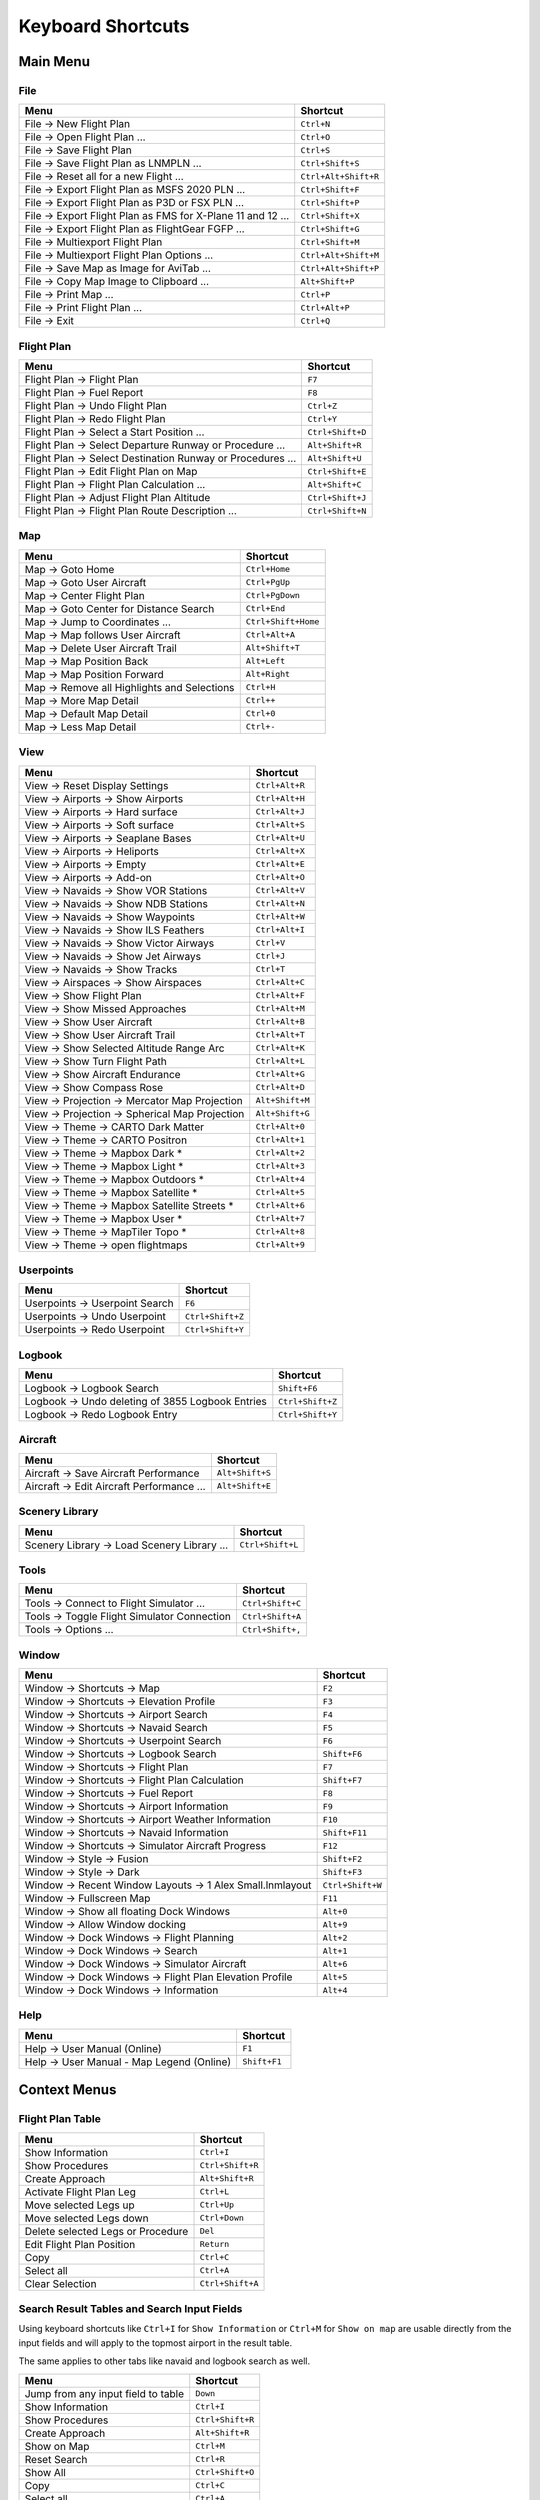 Keyboard Shortcuts
------------------

.. _shortcuts-main:

Main Menu
~~~~~~~~~

.. _shortcuts-main-file:

File
^^^^

+--------------------------------------------------------------------------------+-------------------------+
| Menu                                                                           | Shortcut                |
+================================================================================+=========================+
| File -> New Flight Plan                                                        | ``Ctrl+N``              |
+--------------------------------------------------------------------------------+-------------------------+
| File -> Open Flight Plan ...                                                   | ``Ctrl+O``              |
+--------------------------------------------------------------------------------+-------------------------+
| File -> Save Flight Plan                                                       | ``Ctrl+S``              |
+--------------------------------------------------------------------------------+-------------------------+
| File -> Save Flight Plan as LNMPLN ...                                         | ``Ctrl+Shift+S``        |
+--------------------------------------------------------------------------------+-------------------------+
| File -> Reset all for a new Flight ...                                         | ``Ctrl+Alt+Shift+R``    |
+--------------------------------------------------------------------------------+-------------------------+
| File -> Export Flight Plan as MSFS 2020 PLN ...                                | ``Ctrl+Shift+F``        |
+--------------------------------------------------------------------------------+-------------------------+
| File -> Export Flight Plan as P3D or FSX  PLN ...                              | ``Ctrl+Shift+P``        |
+--------------------------------------------------------------------------------+-------------------------+
| File -> Export Flight Plan as FMS for X-Plane 11 and 12 ...                    | ``Ctrl+Shift+X``        |
+--------------------------------------------------------------------------------+-------------------------+
| File -> Export Flight Plan as FlightGear FGFP ...                              | ``Ctrl+Shift+G``        |
+--------------------------------------------------------------------------------+-------------------------+
| File -> Multiexport Flight Plan                                                | ``Ctrl+Shift+M``        |
+--------------------------------------------------------------------------------+-------------------------+
| File -> Multiexport Flight Plan Options ...                                    | ``Ctrl+Alt+Shift+M``    |
+--------------------------------------------------------------------------------+-------------------------+
| File -> Save Map as Image for AviTab ...                                       | ``Ctrl+Alt+Shift+P``    |
+--------------------------------------------------------------------------------+-------------------------+
| File -> Copy Map Image to Clipboard ...                                        | ``Alt+Shift+P``         |
+--------------------------------------------------------------------------------+-------------------------+
| File -> Print Map ...                                                          | ``Ctrl+P``              |
+--------------------------------------------------------------------------------+-------------------------+
| File -> Print Flight Plan ...                                                  | ``Ctrl+Alt+P``          |
+--------------------------------------------------------------------------------+-------------------------+
| File -> Exit                                                                   | ``Ctrl+Q``              |
+--------------------------------------------------------------------------------+-------------------------+

.. _shortcuts-main-flight plan:

Flight Plan
^^^^^^^^^^^

+--------------------------------------------------------------------------------+-------------------------+
| Menu                                                                           | Shortcut                |
+================================================================================+=========================+
| Flight Plan -> Flight Plan                                                     | ``F7``                  |
+--------------------------------------------------------------------------------+-------------------------+
| Flight Plan -> Fuel Report                                                     | ``F8``                  |
+--------------------------------------------------------------------------------+-------------------------+
| Flight Plan -> Undo Flight Plan                                                | ``Ctrl+Z``              |
+--------------------------------------------------------------------------------+-------------------------+
| Flight Plan -> Redo Flight Plan                                                | ``Ctrl+Y``              |
+--------------------------------------------------------------------------------+-------------------------+
| Flight Plan -> Select a Start Position ...                                     | ``Ctrl+Shift+D``        |
+--------------------------------------------------------------------------------+-------------------------+
| Flight Plan -> Select Departure Runway or Procedure ...                        | ``Alt+Shift+R``         |
+--------------------------------------------------------------------------------+-------------------------+
| Flight Plan -> Select Destination Runway or Procedures ...                     | ``Alt+Shift+U``         |
+--------------------------------------------------------------------------------+-------------------------+
| Flight Plan -> Edit Flight Plan on Map                                         | ``Ctrl+Shift+E``        |
+--------------------------------------------------------------------------------+-------------------------+
| Flight Plan -> Flight Plan Calculation  ...                                    | ``Alt+Shift+C``         |
+--------------------------------------------------------------------------------+-------------------------+
| Flight Plan -> Adjust Flight Plan Altitude                                     | ``Ctrl+Shift+J``        |
+--------------------------------------------------------------------------------+-------------------------+
| Flight Plan -> Flight Plan Route Description ...                               | ``Ctrl+Shift+N``        |
+--------------------------------------------------------------------------------+-------------------------+

.. _shortcuts-main-map:

Map
^^^

+--------------------------------------------------------------------------------+-------------------------+
| Menu                                                                           | Shortcut                |
+================================================================================+=========================+
| Map -> Goto Home                                                               | ``Ctrl+Home``           |
+--------------------------------------------------------------------------------+-------------------------+
| Map -> Goto User Aircraft                                                      | ``Ctrl+PgUp``           |
+--------------------------------------------------------------------------------+-------------------------+
| Map -> Center Flight Plan                                                      | ``Ctrl+PgDown``         |
+--------------------------------------------------------------------------------+-------------------------+
| Map -> Goto Center for Distance Search                                         | ``Ctrl+End``            |
+--------------------------------------------------------------------------------+-------------------------+
| Map -> Jump to Coordinates ...                                                 | ``Ctrl+Shift+Home``     |
+--------------------------------------------------------------------------------+-------------------------+
| Map -> Map follows User Aircraft                                               | ``Ctrl+Alt+A``          |
+--------------------------------------------------------------------------------+-------------------------+
| Map -> Delete User Aircraft Trail                                              | ``Alt+Shift+T``         |
+--------------------------------------------------------------------------------+-------------------------+
| Map -> Map Position Back                                                       | ``Alt+Left``            |
+--------------------------------------------------------------------------------+-------------------------+
| Map -> Map Position Forward                                                    | ``Alt+Right``           |
+--------------------------------------------------------------------------------+-------------------------+
| Map -> Remove all Highlights and Selections                                    | ``Ctrl+H``              |
+--------------------------------------------------------------------------------+-------------------------+
| Map -> More Map Detail                                                         | ``Ctrl++``              |
+--------------------------------------------------------------------------------+-------------------------+
| Map -> Default Map Detail                                                      | ``Ctrl+0``              |
+--------------------------------------------------------------------------------+-------------------------+
| Map -> Less Map Detail                                                         | ``Ctrl+-``              |
+--------------------------------------------------------------------------------+-------------------------+

.. _shortcuts-main-view:

View
^^^^

+--------------------------------------------------------------------------------+-------------------------+
| Menu                                                                           | Shortcut                |
+================================================================================+=========================+
| View -> Reset Display Settings                                                 | ``Ctrl+Alt+R``          |
+--------------------------------------------------------------------------------+-------------------------+
| View -> Airports -> Show Airports                                              | ``Ctrl+Alt+H``          |
+--------------------------------------------------------------------------------+-------------------------+
| View -> Airports -> Hard surface                                               | ``Ctrl+Alt+J``          |
+--------------------------------------------------------------------------------+-------------------------+
| View -> Airports -> Soft surface                                               | ``Ctrl+Alt+S``          |
+--------------------------------------------------------------------------------+-------------------------+
| View -> Airports -> Seaplane Bases                                             | ``Ctrl+Alt+U``          |
+--------------------------------------------------------------------------------+-------------------------+
| View -> Airports -> Heliports                                                  | ``Ctrl+Alt+X``          |
+--------------------------------------------------------------------------------+-------------------------+
| View -> Airports -> Empty                                                      | ``Ctrl+Alt+E``          |
+--------------------------------------------------------------------------------+-------------------------+
| View -> Airports -> Add-on                                                     | ``Ctrl+Alt+O``          |
+--------------------------------------------------------------------------------+-------------------------+
| View -> Navaids -> Show VOR Stations                                           | ``Ctrl+Alt+V``          |
+--------------------------------------------------------------------------------+-------------------------+
| View -> Navaids -> Show NDB Stations                                           | ``Ctrl+Alt+N``          |
+--------------------------------------------------------------------------------+-------------------------+
| View -> Navaids -> Show Waypoints                                              | ``Ctrl+Alt+W``          |
+--------------------------------------------------------------------------------+-------------------------+
| View -> Navaids -> Show ILS Feathers                                           | ``Ctrl+Alt+I``          |
+--------------------------------------------------------------------------------+-------------------------+
| View -> Navaids -> Show Victor Airways                                         | ``Ctrl+V``              |
+--------------------------------------------------------------------------------+-------------------------+
| View -> Navaids -> Show Jet Airways                                            | ``Ctrl+J``              |
+--------------------------------------------------------------------------------+-------------------------+
| View -> Navaids -> Show Tracks                                                 | ``Ctrl+T``              |
+--------------------------------------------------------------------------------+-------------------------+
| View -> Airspaces -> Show Airspaces                                            | ``Ctrl+Alt+C``          |
+--------------------------------------------------------------------------------+-------------------------+
| View -> Show Flight Plan                                                       | ``Ctrl+Alt+F``          |
+--------------------------------------------------------------------------------+-------------------------+
| View -> Show Missed Approaches                                                 | ``Ctrl+Alt+M``          |
+--------------------------------------------------------------------------------+-------------------------+
| View -> Show User Aircraft                                                     | ``Ctrl+Alt+B``          |
+--------------------------------------------------------------------------------+-------------------------+
| View -> Show User Aircraft Trail                                               | ``Ctrl+Alt+T``          |
+--------------------------------------------------------------------------------+-------------------------+
| View -> Show Selected Altitude Range Arc                                       | ``Ctrl+Alt+K``          |
+--------------------------------------------------------------------------------+-------------------------+
| View -> Show Turn Flight Path                                                  | ``Ctrl+Alt+L``          |
+--------------------------------------------------------------------------------+-------------------------+
| View -> Show Aircraft Endurance                                                | ``Ctrl+Alt+G``          |
+--------------------------------------------------------------------------------+-------------------------+
| View -> Show Compass Rose                                                      | ``Ctrl+Alt+D``          |
+--------------------------------------------------------------------------------+-------------------------+
| View -> Projection -> Mercator Map Projection                                  | ``Alt+Shift+M``         |
+--------------------------------------------------------------------------------+-------------------------+
| View -> Projection -> Spherical Map Projection                                 | ``Alt+Shift+G``         |
+--------------------------------------------------------------------------------+-------------------------+
| View -> Theme -> CARTO Dark Matter                                             | ``Ctrl+Alt+0``          |
+--------------------------------------------------------------------------------+-------------------------+
| View -> Theme -> CARTO Positron                                                | ``Ctrl+Alt+1``          |
+--------------------------------------------------------------------------------+-------------------------+
| View -> Theme -> Mapbox Dark *                                                 | ``Ctrl+Alt+2``          |
+--------------------------------------------------------------------------------+-------------------------+
| View -> Theme -> Mapbox Light *                                                | ``Ctrl+Alt+3``          |
+--------------------------------------------------------------------------------+-------------------------+
| View -> Theme -> Mapbox Outdoors *                                             | ``Ctrl+Alt+4``          |
+--------------------------------------------------------------------------------+-------------------------+
| View -> Theme -> Mapbox Satellite *                                            | ``Ctrl+Alt+5``          |
+--------------------------------------------------------------------------------+-------------------------+
| View -> Theme -> Mapbox Satellite Streets *                                    | ``Ctrl+Alt+6``          |
+--------------------------------------------------------------------------------+-------------------------+
| View -> Theme -> Mapbox User *                                                 | ``Ctrl+Alt+7``          |
+--------------------------------------------------------------------------------+-------------------------+
| View -> Theme -> MapTiler Topo *                                               | ``Ctrl+Alt+8``          |
+--------------------------------------------------------------------------------+-------------------------+
| View -> Theme -> open flightmaps                                               | ``Ctrl+Alt+9``          |
+--------------------------------------------------------------------------------+-------------------------+

.. _shortcuts-main-userpoints:

Userpoints
^^^^^^^^^^

+--------------------------------------------------------------------------------+-------------------------+
| Menu                                                                           | Shortcut                |
+================================================================================+=========================+
| Userpoints -> Userpoint Search                                                 | ``F6``                  |
+--------------------------------------------------------------------------------+-------------------------+
| Userpoints -> Undo Userpoint                                                   | ``Ctrl+Shift+Z``        |
+--------------------------------------------------------------------------------+-------------------------+
| Userpoints -> Redo Userpoint                                                   | ``Ctrl+Shift+Y``        |
+--------------------------------------------------------------------------------+-------------------------+

.. _shortcuts-main-logbook:

Logbook
^^^^^^^

+--------------------------------------------------------------------------------+-------------------------+
| Menu                                                                           | Shortcut                |
+================================================================================+=========================+
| Logbook -> Logbook Search                                                      | ``Shift+F6``            |
+--------------------------------------------------------------------------------+-------------------------+
| Logbook -> Undo deleting of 3855 Logbook Entries                               | ``Ctrl+Shift+Z``        |
+--------------------------------------------------------------------------------+-------------------------+
| Logbook -> Redo Logbook Entry                                                  | ``Ctrl+Shift+Y``        |
+--------------------------------------------------------------------------------+-------------------------+

.. _shortcuts-main-aircraft:

Aircraft
^^^^^^^^

+--------------------------------------------------------------------------------+-------------------------+
| Menu                                                                           | Shortcut                |
+================================================================================+=========================+
| Aircraft -> Save Aircraft Performance                                          | ``Alt+Shift+S``         |
+--------------------------------------------------------------------------------+-------------------------+
| Aircraft -> Edit Aircraft Performance ...                                      | ``Alt+Shift+E``         |
+--------------------------------------------------------------------------------+-------------------------+

.. _shortcuts-main-scenery library:

Scenery Library
^^^^^^^^^^^^^^^

+--------------------------------------------------------------------------------+-------------------------+
| Menu                                                                           | Shortcut                |
+================================================================================+=========================+
| Scenery Library -> Load Scenery Library ...                                    | ``Ctrl+Shift+L``        |
+--------------------------------------------------------------------------------+-------------------------+

.. _shortcuts-main-tools:

Tools
^^^^^

+--------------------------------------------------------------------------------+-------------------------+
| Menu                                                                           | Shortcut                |
+================================================================================+=========================+
| Tools -> Connect to Flight Simulator ...                                       | ``Ctrl+Shift+C``        |
+--------------------------------------------------------------------------------+-------------------------+
| Tools -> Toggle Flight Simulator Connection                                    | ``Ctrl+Shift+A``        |
+--------------------------------------------------------------------------------+-------------------------+
| Tools -> Options ...                                                           | ``Ctrl+Shift+,``        |
+--------------------------------------------------------------------------------+-------------------------+

.. _shortcuts-main-window:

Window
^^^^^^

+--------------------------------------------------------------------------------+-------------------------+
| Menu                                                                           | Shortcut                |
+================================================================================+=========================+
| Window -> Shortcuts -> Map                                                     | ``F2``                  |
+--------------------------------------------------------------------------------+-------------------------+
| Window -> Shortcuts -> Elevation Profile                                       | ``F3``                  |
+--------------------------------------------------------------------------------+-------------------------+
| Window -> Shortcuts -> Airport Search                                          | ``F4``                  |
+--------------------------------------------------------------------------------+-------------------------+
| Window -> Shortcuts -> Navaid Search                                           | ``F5``                  |
+--------------------------------------------------------------------------------+-------------------------+
| Window -> Shortcuts -> Userpoint Search                                        | ``F6``                  |
+--------------------------------------------------------------------------------+-------------------------+
| Window -> Shortcuts -> Logbook Search                                          | ``Shift+F6``            |
+--------------------------------------------------------------------------------+-------------------------+
| Window -> Shortcuts -> Flight Plan                                             | ``F7``                  |
+--------------------------------------------------------------------------------+-------------------------+
| Window -> Shortcuts -> Flight Plan Calculation                                 | ``Shift+F7``            |
+--------------------------------------------------------------------------------+-------------------------+
| Window -> Shortcuts -> Fuel Report                                             | ``F8``                  |
+--------------------------------------------------------------------------------+-------------------------+
| Window -> Shortcuts -> Airport Information                                     | ``F9``                  |
+--------------------------------------------------------------------------------+-------------------------+
| Window -> Shortcuts -> Airport Weather Information                             | ``F10``                 |
+--------------------------------------------------------------------------------+-------------------------+
| Window -> Shortcuts -> Navaid Information                                      | ``Shift+F11``           |
+--------------------------------------------------------------------------------+-------------------------+
| Window -> Shortcuts -> Simulator Aircraft Progress                             | ``F12``                 |
+--------------------------------------------------------------------------------+-------------------------+
| Window -> Style -> Fusion                                                      | ``Shift+F2``            |
+--------------------------------------------------------------------------------+-------------------------+
| Window -> Style -> Dark                                                        | ``Shift+F3``            |
+--------------------------------------------------------------------------------+-------------------------+
| Window -> Recent Window Layouts -> 1 Alex Small.lnmlayout                      | ``Ctrl+Shift+W``        |
+--------------------------------------------------------------------------------+-------------------------+
| Window -> Fullscreen Map                                                       | ``F11``                 |
+--------------------------------------------------------------------------------+-------------------------+
| Window -> Show all floating Dock Windows                                       | ``Alt+0``               |
+--------------------------------------------------------------------------------+-------------------------+
| Window -> Allow Window docking                                                 | ``Alt+9``               |
+--------------------------------------------------------------------------------+-------------------------+
| Window -> Dock Windows -> Flight Planning                                      | ``Alt+2``               |
+--------------------------------------------------------------------------------+-------------------------+
| Window -> Dock Windows -> Search                                               | ``Alt+1``               |
+--------------------------------------------------------------------------------+-------------------------+
| Window -> Dock Windows -> Simulator Aircraft                                   | ``Alt+6``               |
+--------------------------------------------------------------------------------+-------------------------+
| Window -> Dock Windows -> Flight Plan Elevation Profile                        | ``Alt+5``               |
+--------------------------------------------------------------------------------+-------------------------+
| Window -> Dock Windows -> Information                                          | ``Alt+4``               |
+--------------------------------------------------------------------------------+-------------------------+

.. _shortcuts-main-help:

Help
^^^^

+--------------------------------------------------------------------------------+-------------------------+
| Menu                                                                           | Shortcut                |
+================================================================================+=========================+
| Help -> User Manual (Online)                                                   | ``F1``                  |
+--------------------------------------------------------------------------------+-------------------------+
| Help -> User Manual - Map Legend (Online)                                      | ``Shift+F1``            |
+--------------------------------------------------------------------------------+-------------------------+

.. _shortcuts-context:

Context Menus
~~~~~~~~~~~~~

.. _shortcuts-context-flightplan:

Flight Plan Table
^^^^^^^^^^^^^^^^^

+-----------------------------------+------------------+
| Menu                              | Shortcut         |
+===================================+==================+
| Show Information                  | ``Ctrl+I``       |
+-----------------------------------+------------------+
| Show Procedures                   | ``Ctrl+Shift+R`` |
+-----------------------------------+------------------+
| Create Approach                   | ``Alt+Shift+R``  |
+-----------------------------------+------------------+
| Activate Flight Plan Leg          | ``Ctrl+L``       |
+-----------------------------------+------------------+
| Move selected Legs up             | ``Ctrl+Up``      |
+-----------------------------------+------------------+
| Move selected Legs down           | ``Ctrl+Down``    |
+-----------------------------------+------------------+
| Delete selected Legs or Procedure | ``Del``          |
+-----------------------------------+------------------+
| Edit Flight Plan Position         | ``Return``       |
+-----------------------------------+------------------+
| Copy                              | ``Ctrl+C``       |
+-----------------------------------+------------------+
| Select all                        | ``Ctrl+A``       |
+-----------------------------------+------------------+
| Clear Selection                   | ``Ctrl+Shift+A`` |
+-----------------------------------+------------------+

.. _shortcuts-context-search:

Search Result Tables and Search Input Fields
^^^^^^^^^^^^^^^^^^^^^^^^^^^^^^^^^^^^^^^^^^^^

Using keyboard shortcuts like ``Ctrl+I`` for ``Show Information`` or ``Ctrl+M`` for ``Show on map``
are usable directly from the input fields and will apply to the topmost airport in the result table.

The same applies to other tabs like navaid and logbook search as well.

+-------------------------------------+------------------+
| Menu                                | Shortcut         |
+=====================================+==================+
| Jump from any input field to table  | ``Down``         |
+-------------------------------------+------------------+
| Show Information                    | ``Ctrl+I``       |
+-------------------------------------+------------------+
| Show Procedures                     | ``Ctrl+Shift+R`` |
+-------------------------------------+------------------+
| Create Approach                     | ``Alt+Shift+R``  |
+-------------------------------------+------------------+
| Show on Map                         | ``Ctrl+M``       |
+-------------------------------------+------------------+
| Reset Search                        | ``Ctrl+R``       |
+-------------------------------------+------------------+
| Show All                            | ``Ctrl+Shift+O`` |
+-------------------------------------+------------------+
| Copy                                | ``Ctrl+C``       |
+-------------------------------------+------------------+
| Select all                          | ``Ctrl+A``       |
+-------------------------------------+------------------+
| Clear Selection                     | ``Ctrl+Shift+A`` |
+-------------------------------------+------------------+

.. _shortcuts-context-procedure:

Procedure Search - Additional Shortcuts
'''''''''''''''''''''''''''''''''''''''

+-----------------------------------+------------------+
| Menu                              | Shortcut         |
+===================================+==================+
| Show Procedure on Map             | ``Return``       |
+-----------------------------------+------------------+
| Insert Procedure into Flight Plan | ``Ctrl+Shift+I`` |
+-----------------------------------+------------------+
| Show Information for Airport      | ``Ctrl+I``       |
+-----------------------------------+------------------+
| Show Airport on Map               | ``Ctrl+M``       |
+-----------------------------------+------------------+

.. _shortcuts-context-userpoint-logbook:

Userpoint and Logbook Search - Additional Shortcuts
'''''''''''''''''''''''''''''''''''''''''''''''''''

+--------+------------+
| Menu   | Shortcut   |
+========+============+
| Add    | ``Ins``    |
+--------+------------+
| Edit   | ``Return`` |
+--------+------------+
| Delete | ``Del``    |
+--------+------------+

